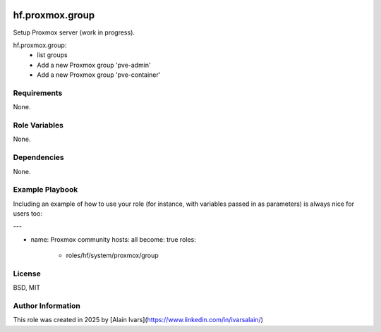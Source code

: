 
.. image:: https://api.travis-ci.org/alainivars/ansible-roles.svg?branch=master
    :target: http://travis-ci.org/alainivars/ansible-role
    :alt: Build status

hf.proxmox.group
================
Setup Proxmox server (work in progress).

hf.proxmox.group:
    - list groups
    - Add a new Proxmox group 'pve-admin'
    - Add a new Proxmox group 'pve-container'

Requirements
------------

None.

Role Variables
--------------

None.

Dependencies
------------

None.

Example Playbook
----------------

Including an example of how to use your role (for instance, with variables passed in as parameters) is always nice for users too:

---

- name: Proxmox community
  hosts: all
  become: true
  roles:
     - roles/hf/system/proxmox/group

License
-------

BSD, MIT

Author Information
------------------

This role was created in 2025 by [Alain Ivars](https://www.linkedin.com/in/ivarsalain/)
